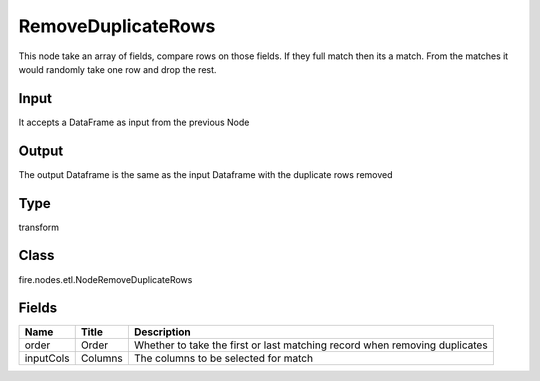 
RemoveDuplicateRows
========== 

This node take an array of fields, compare rows on those fields. If they full match then its a match. From the matches it would randomly take one row and drop the rest.

Input
---------- 

It accepts a DataFrame as input from the previous Node

Output
---------- 

The output Dataframe is the same as the input Dataframe with the duplicate rows removed

Type
---------- 

transform

Class
---------- 

fire.nodes.etl.NodeRemoveDuplicateRows

Fields
---------- 

+-----------+---------+----------------------------------------------------------------------------+
| Name      | Title   | Description                                                                |
+===========+=========+============================================================================+
| order     | Order   | Whether to take the first or last matching record when removing duplicates |
+-----------+---------+----------------------------------------------------------------------------+
| inputCols | Columns | The columns to be selected for match                                       |
+-----------+---------+----------------------------------------------------------------------------+